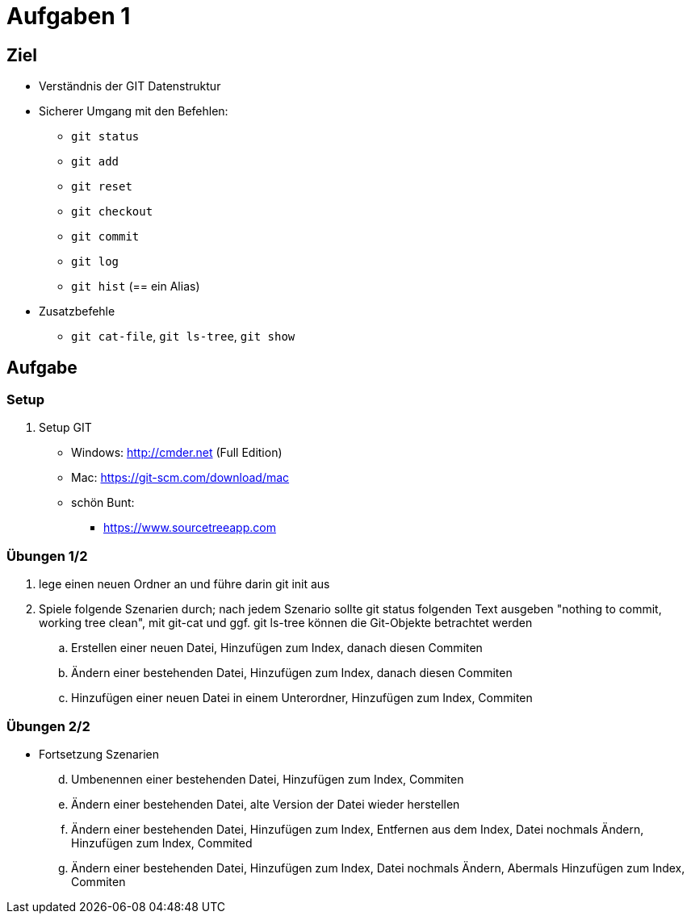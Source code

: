 = Aufgaben 1

:idprefix: slide_
:revealjs_slideNumber:
:revealjs_history:

[state=complex]
== Ziel

* Verständnis der GIT Datenstruktur
* Sicherer Umgang mit den Befehlen:
** `git status`
** `git add`
** `git reset`
** `git checkout`
** `git commit`
** `git log`
** `git hist` (== ein Alias)
* Zusatzbefehle
** `git cat-file`, `git ls-tree`, `git show`

== Aufgabe

=== Setup

. Setup GIT
** Windows: http://cmder.net (Full Edition)
** Mac: https://git-scm.com/download/mac
** schön Bunt:
*** https://www.sourcetreeapp.com

=== Übungen 1/2
. lege einen neuen Ordner an und führe darin git init aus
. Spiele folgende Szenarien durch; nach jedem Szenario sollte git status folgenden Text ausgeben "nothing to commit, working tree clean", mit git-cat und ggf. git ls-tree können die Git-Objekte betrachtet werden
.. Erstellen einer neuen Datei, Hinzufügen zum Index, danach diesen Commiten
.. Ändern einer bestehenden Datei, Hinzufügen zum Index, danach diesen Commiten
.. Hinzufügen einer neuen Datei in einem Unterordner, Hinzufügen zum Index, Commiten

=== Übungen 2/2

* Fortsetzung Szenarien
[start=4]
.. Umbenennen einer bestehenden Datei, Hinzufügen zum Index, Commiten
.. Ändern einer bestehenden Datei, alte Version der Datei wieder herstellen 
.. Ändern einer bestehenden Datei, Hinzufügen zum Index, Entfernen aus dem Index, Datei nochmals Ändern, Hinzufügen zum Index, Commited
.. Ändern einer bestehenden Datei, Hinzufügen zum Index, Datei nochmals Ändern, Abermals Hinzufügen zum Index, Commiten
